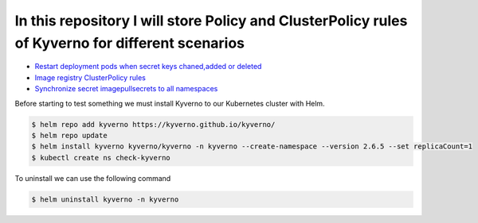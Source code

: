 *************************************************************************************************
In this repository I will store Policy and ClusterPolicy rules of Kyverno for different scenarios
*************************************************************************************************

* `Restart deployment pods when secret keys chaned,added or deleted <https://github.com/jamalshahverdiev/kyverno/tree/main/Restart-Deployment-On-Secret-Changes>`_
* `Image registry ClusterPolicy rules <https://github.com/jamalshahverdiev/kyverno/tree/main/Image-Registry-Policies>`_
* `Synchronize secret imagepullsecrets to all namespaces <https://github.com/jamalshahverdiev/kyverno/tree/main/Sync-Secret-To-All-Namespaces>`_

Before starting to test something we must install Kyverno to our Kubernetes cluster with Helm.

.. code-block:: bash

   $ helm repo add kyverno https://kyverno.github.io/kyverno/
   $ helm repo update
   $ helm install kyverno kyverno/kyverno -n kyverno --create-namespace --version 2.6.5 --set replicaCount=1
   $ kubectl create ns check-kyverno

To uninstall we can use the following command

.. code-block:: bash

   $ helm uninstall kyverno -n kyverno

